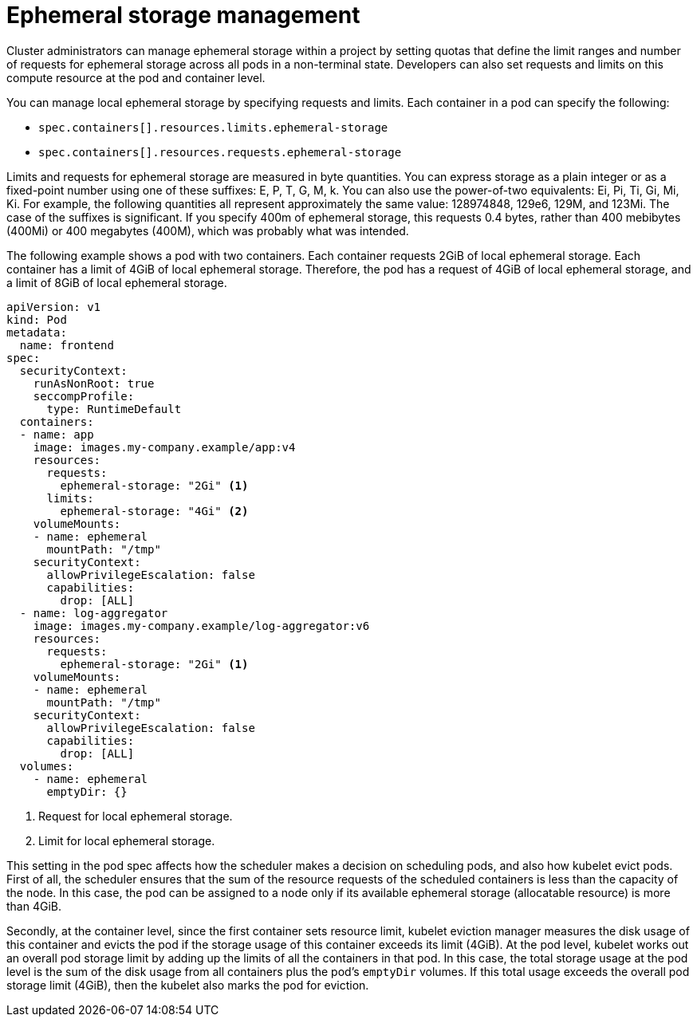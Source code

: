 // Module included in the following assemblies:
//
// storage/understanding-persistent-storage.adoc[leveloffset=+1]
//* microshift_storage/understanding-ephemeral-storage-microshift.adoc
// storage/understanding-ephemeral-storage.adoc

[id=storage-ephemeral-storage-manage_{context}]
= Ephemeral storage management

Cluster administrators can manage ephemeral storage within a project by setting quotas that define the limit ranges and number of requests for ephemeral storage across all pods in a non-terminal state. Developers can also set requests and limits on this compute resource at the pod and container level.

You can manage local ephemeral storage by specifying requests and limits. Each container in a pod can specify the following:

* `spec.containers[].resources.limits.ephemeral-storage`
* `spec.containers[].resources.requests.ephemeral-storage`

Limits and requests for ephemeral storage are measured in byte quantities. You can express storage as a plain integer or as a fixed-point number using one of these suffixes: E, P, T, G, M, k. You can also use the power-of-two equivalents: Ei, Pi, Ti, Gi, Mi, Ki. For example, the following quantities all represent approximately the same value: 128974848, 129e6, 129M, and 123Mi. The case of the suffixes is significant. If you specify 400m of ephemeral storage, this requests 0.4 bytes, rather than 400 mebibytes (400Mi) or 400 megabytes (400M), which was probably what was intended.

The following example shows a pod with two containers. Each container requests 2GiB of local ephemeral storage. Each container has a limit of 4GiB of local ephemeral storage. Therefore, the pod has a request of 4GiB of local ephemeral storage, and a limit of 8GiB of local ephemeral storage.

[source, yaml]
----
apiVersion: v1
kind: Pod
metadata:
  name: frontend
spec:
  securityContext:
    runAsNonRoot: true
    seccompProfile:
      type: RuntimeDefault
  containers:
  - name: app
    image: images.my-company.example/app:v4
    resources:
      requests:
        ephemeral-storage: "2Gi" <1>
      limits:
        ephemeral-storage: "4Gi" <2>
    volumeMounts:
    - name: ephemeral
      mountPath: "/tmp"
    securityContext:
      allowPrivilegeEscalation: false
      capabilities:
        drop: [ALL]
  - name: log-aggregator
    image: images.my-company.example/log-aggregator:v6
    resources:
      requests:
        ephemeral-storage: "2Gi" <1>
    volumeMounts:
    - name: ephemeral
      mountPath: "/tmp"
    securityContext:
      allowPrivilegeEscalation: false
      capabilities:
        drop: [ALL]
  volumes:
    - name: ephemeral
      emptyDir: {}
----
<1> Request for local ephemeral storage.
<2> Limit for local ephemeral storage.

This setting in the pod spec affects how the scheduler makes a decision on scheduling pods, and also how kubelet evict pods. First of all, the scheduler ensures that the sum of the resource requests of the scheduled containers is less than the capacity of the node. In this case, the pod can be assigned to a node only if its available ephemeral storage (allocatable resource) is more than 4GiB.

Secondly, at the container level, since the first container sets resource limit, kubelet eviction manager measures the disk usage of this container and evicts the pod if the storage usage of this container exceeds its limit (4GiB). At the pod level, kubelet works out an overall pod storage limit by adding up the limits of all the containers in that pod. In this case, the total storage usage at the pod level is the sum of the disk usage from all containers plus the pod's `emptyDir` volumes. If this total usage exceeds the overall pod storage limit (4GiB), then the kubelet also marks the pod for eviction.
